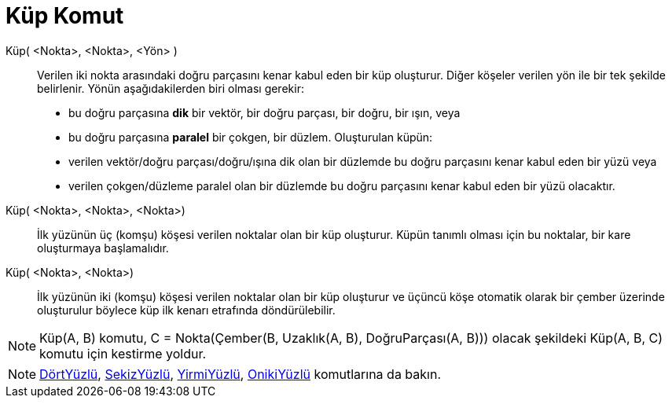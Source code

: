 = Küp Komut
ifdef::env-github[:imagesdir: /tr/modules/ROOT/assets/images]

Küp( <Nokta>, <Nokta>, <Yön> )::
  Verilen iki nokta arasındaki doğru parçasını kenar kabul eden bir küp oluşturur.
  Diğer köşeler verilen yön ile bir tek şekilde belirlenir. Yönün aşağıdakilerden biri olması gerekir:
  * bu doğru parçasına *dik* bir vektör, bir doğru parçası, bir doğru, bir ışın, veya
  * bu doğru parçasına *paralel* bir çokgen, bir düzlem.
  Oluşturulan küpün:
  * verilen vektör/doğru parçası/doğru/ışına dik olan bir düzlemde bu doğru parçasını kenar kabul eden bir yüzü veya
  * verilen çokgen/düzleme paralel olan bir düzlemde bu doğru parçasını kenar kabul eden bir yüzü olacaktır.

Küp( <Nokta>, <Nokta>, <Nokta>)::
  İlk yüzünün üç (komşu) köşesi verilen noktalar olan bir küp oluşturur. Küpün tanımlı olması için bu noktalar, bir kare
  oluşturmaya başlamalıdır.

Küp( <Nokta>, <Nokta>)::
  İlk yüzünün iki (komşu) köşesi verilen noktalar olan bir küp oluşturur ve üçüncü köşe otomatik olarak bir çember
  üzerinde oluşturulur böylece küp ilk kenarı etrafında döndürülebilir.

[NOTE]
====

Küp(A, B) komutu, C = Nokta(Çember(B, Uzaklık(A, B), DoğruParçası(A, B))) olacak şekildeki Küp(A, B, C) komutu için
kestirme yoldur.

====

[NOTE]
====

xref:/commands/DörtYüzlü.adoc[DörtYüzlü], xref:/commands/SekizYüzlü.adoc[SekizYüzlü],
xref:/commands/YirmiYüzlü.adoc[YirmiYüzlü], xref:/commands/OnikiYüzlü.adoc[OnikiYüzlü] komutlarına da bakın.

====
